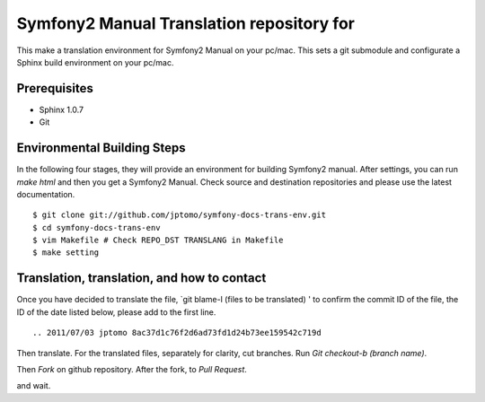 ============================================
Symfony2 Manual Translation repository for 
============================================

This make a translation environment for Symfony2 Manual
on your pc/mac.
This sets a git submodule and configurate a Sphinx build environment on your pc/mac.

Prerequisites
==============

- Sphinx 1.0.7
- Git

Environmental Building Steps
===============================

In the following four stages, they will provide
an environment for building Symfony2 manual.
After settings, you can run `make html` and
then you get a Symfony2 Manual.
Check source and destination repositories and
please use the latest documentation.

::

   $ git clone git://github.com/jptomo/symfony-docs-trans-env.git
   $ cd symfony-docs-trans-env
   $ vim Makefile # Check REPO_DST TRANSLANG in Makefile
   $ make setting

Translation, translation, and how to contact
===============================================

Once you have decided to translate the file, `git blame-l (files to be translated) ' to confirm the commit ID of the file, the ID of the date listed below, please add to the first line.

::

   .. 2011/07/03 jptomo 8ac37d1c76f2d6ad73fd1d24b73ee159542c719d

Then translate.
For the translated files, separately for clarity, cut branches.
Run `Git checkout-b (branch name)`.

Then `Fork` on github repository.
After the fork, to `Pull Request`.

and wait.
